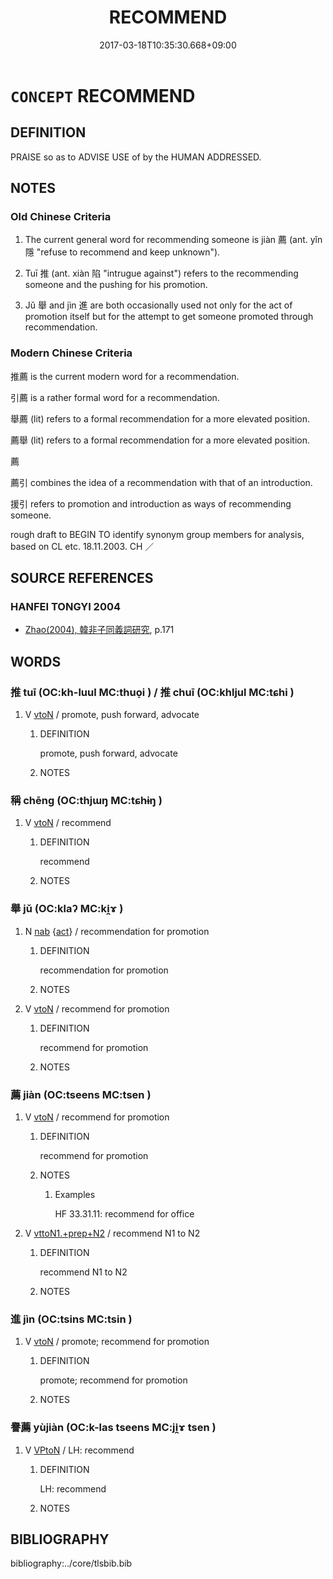 # -*- mode: mandoku-tls-view -*-
#+TITLE: RECOMMEND
#+DATE: 2017-03-18T10:35:30.668+09:00        
#+STARTUP: content
* =CONCEPT= RECOMMEND
:PROPERTIES:
:CUSTOM_ID: uuid-c6de376f-b3b8-4013-995c-88d0e9926cbf
:SYNONYM+:  ADVOCATE
:SYNONYM+:  ENDORSE
:SYNONYM+:  COMMEND
:SYNONYM+:  SUGGEST
:SYNONYM+:  PUT FORWARD
:SYNONYM+:  PROPOSE
:SYNONYM+:  NOMINATE
:SYNONYM+:  PUT UP
:SYNONYM+:  SPEAK FAVORABLY OF
:SYNONYM+:  SPEAK WELL OF
:SYNONYM+:  PUT IN A GOOD WORD FOR
:SYNONYM+:  VOUCH FOR
:SYNONYM+:  INFORMAL PLUG.
:SYNONYM+:  ADVISE
:SYNONYM+:  COUNSEL
:SYNONYM+:  URGE
:SYNONYM+:  EXHORT
:SYNONYM+:  ENJOIN
:SYNONYM+:  PRESCRIBE
:SYNONYM+:  ARGUE FOR
:SYNONYM+:  BACK
:SYNONYM+:  SUPPORT
:SYNONYM+:  SUGGEST
:SYNONYM+:  ADVOCATE
:SYNONYM+:  PROPOSE
:TR_ZH: 推薦
:TR_OCH: 薦
:END:
** DEFINITION

PRAISE so as to ADVISE USE of by the HUMAN ADDRESSED.

** NOTES

*** Old Chinese Criteria
1. The current general word for recommending someone is jiàn 薦 (ant. yǐn 隱 "refuse to recommend and keep unknown").

2. Tuī 推 (ant. xiàn 陷 "intrugue against") refers to the recommending someone and the pushing for his promotion.

3. Jǔ 舉 and jìn 進 are both occasionally used not only for the act of promotion itself but for the attempt to get someone promoted through recommendation.

*** Modern Chinese Criteria
推薦 is the current modern word for a recommendation.

引薦 is a rather formal word for a recommendation.

舉薦 (lit) refers to a formal recommendation for a more elevated position.

薦舉 (lit) refers to a formal recommendation for a more elevated position.

薦

薦引 combines the idea of a recommendation with that of an introduction.

援引 refers to promotion and introduction as ways of recommending someone.

rough draft to BEGIN TO identify synonym group members for analysis, based on CL etc. 18.11.2003. CH ／

** SOURCE REFERENCES
*** HANFEI TONGYI 2004
 - [[cite:HANFEI-TONGYI-2004][Zhao(2004), 韓非子同義詞研究]], p.171

** WORDS
   :PROPERTIES:
   :VISIBILITY: children
   :END:
*** 推 tuī (OC:kh-luul MC:thuo̝i ) / 推 chuī (OC:khljul MC:tɕhi )
:PROPERTIES:
:CUSTOM_ID: uuid-819a6329-92ac-49a8-ba85-8f156ad89196
:Char+: 推(64,8/11) 
:Char+: 推(64,8/11) 
:GY_IDS+: uuid-e8c79343-e431-4a15-a449-9de8b55c2ef9
:PY+: tuī     
:OC+: kh-luul     
:MC+: thuo̝i     
:GY_IDS+: uuid-c21bd435-290d-400e-8201-b7fa8fb01b84
:PY+: chuī     
:OC+: khljul     
:MC+: tɕhi     
:END: 
**** V [[tls:syn-func::#uuid-fbfb2371-2537-4a99-a876-41b15ec2463c][vtoN]] / promote, push forward, advocate
:PROPERTIES:
:CUSTOM_ID: uuid-58138c40-1e42-4129-acfa-7bf8fe2177c9
:WARRING-STATES-CURRENCY: 3
:END:
****** DEFINITION

promote, push forward, advocate

****** NOTES

*** 稱 chēng (OC:thjɯŋ MC:tɕhɨŋ )
:PROPERTIES:
:CUSTOM_ID: uuid-9c5fccb5-50b0-4d1e-9316-7c465da321ba
:Char+: 稱(115,9/14) 
:GY_IDS+: uuid-9b77eebd-b8d7-4a0f-8e8d-54feea4d4b6f
:PY+: chēng     
:OC+: thjɯŋ     
:MC+: tɕhɨŋ     
:END: 
**** V [[tls:syn-func::#uuid-fbfb2371-2537-4a99-a876-41b15ec2463c][vtoN]] / recommend
:PROPERTIES:
:CUSTOM_ID: uuid-b43a86dd-7d87-48e3-8e6f-1716402a434e
:END:
****** DEFINITION

recommend

****** NOTES

*** 舉 jǔ (OC:klaʔ MC:ki̯ɤ )
:PROPERTIES:
:CUSTOM_ID: uuid-870b5abb-f712-4950-8a8e-7afd6c91f4ec
:Char+: 舉(134,10/16) 
:GY_IDS+: uuid-58b8fdd2-3eb0-43e1-ae32-4869682c18b9
:PY+: jǔ     
:OC+: klaʔ     
:MC+: ki̯ɤ     
:END: 
**** N [[tls:syn-func::#uuid-76be1df4-3d73-4e5f-bbc2-729542645bc8][nab]] {[[tls:sem-feat::#uuid-f55cff2f-f0e3-4f08-a89c-5d08fcf3fe89][act]]} / recommendation for promotion
:PROPERTIES:
:CUSTOM_ID: uuid-1567bb0a-737f-4d8c-ab5a-de0fbe8a63d0
:WARRING-STATES-CURRENCY: 3
:END:
****** DEFINITION

recommendation for promotion

****** NOTES

**** V [[tls:syn-func::#uuid-fbfb2371-2537-4a99-a876-41b15ec2463c][vtoN]] / recommend for promotion
:PROPERTIES:
:CUSTOM_ID: uuid-c9b3935f-28ec-47cc-a1dd-5d6834bb714e
:END:
****** DEFINITION

recommend for promotion

****** NOTES

*** 薦 jiàn (OC:tseens MC:tsen )
:PROPERTIES:
:CUSTOM_ID: uuid-5a5721e6-357d-4830-9979-7fe942c40e3b
:Char+: 薦(140,13/19) 
:GY_IDS+: uuid-d53d7769-16e8-40b0-bb72-e0224fcddd54
:PY+: jiàn     
:OC+: tseens     
:MC+: tsen     
:END: 
**** V [[tls:syn-func::#uuid-fbfb2371-2537-4a99-a876-41b15ec2463c][vtoN]] / recommend for promotion
:PROPERTIES:
:CUSTOM_ID: uuid-60f4ce6e-d7c5-468b-be73-a177714c97ef
:WARRING-STATES-CURRENCY: 4
:END:
****** DEFINITION

recommend for promotion

****** NOTES

******* Examples
HF 33.31.11: recommend for office

**** V [[tls:syn-func::#uuid-e0354a6b-29b1-4b41-a494-59df1daddc7e][vttoN1.+prep+N2]] / recommend N1 to N2
:PROPERTIES:
:CUSTOM_ID: uuid-8b9831f5-eadc-465d-aba9-0cdaba97ecd5
:END:
****** DEFINITION

recommend N1 to N2

****** NOTES

*** 進 jìn (OC:tsins MC:tsin )
:PROPERTIES:
:CUSTOM_ID: uuid-f2d24285-dcde-4129-827f-447b5ed85447
:Char+: 進(162,8/12) 
:GY_IDS+: uuid-36739336-a434-4ca1-9a6b-72cd57ba73d4
:PY+: jìn     
:OC+: tsins     
:MC+: tsin     
:END: 
**** V [[tls:syn-func::#uuid-fbfb2371-2537-4a99-a876-41b15ec2463c][vtoN]] / promote; recommend for promotion
:PROPERTIES:
:CUSTOM_ID: uuid-6307448e-e600-4e5c-be39-5ff468844444
:WARRING-STATES-CURRENCY: 3
:END:
****** DEFINITION

promote; recommend for promotion

****** NOTES

*** 譽薦 yùjiàn (OC:k-las tseens MC:ji̯ɤ tsen )
:PROPERTIES:
:CUSTOM_ID: uuid-3dcd6d9a-f5ca-4df6-bd88-6076cdbcf7a7
:Char+: 譽(149,14/21) 薦(140,13/19) 
:GY_IDS+: uuid-add22447-6378-4b35-92e6-caceb70f2b27 uuid-d53d7769-16e8-40b0-bb72-e0224fcddd54
:PY+: yù jiàn    
:OC+: k-las tseens    
:MC+: ji̯ɤ tsen    
:END: 
**** V [[tls:syn-func::#uuid-98f2ce75-ae37-4667-90ff-f418c4aeaa33][VPtoN]] / LH: recommend
:PROPERTIES:
:CUSTOM_ID: uuid-cd741d4b-fd59-4166-9000-ab4aa0e5bd20
:WARRING-STATES-CURRENCY: 3
:END:
****** DEFINITION

LH: recommend

****** NOTES

** BIBLIOGRAPHY
bibliography:../core/tlsbib.bib
